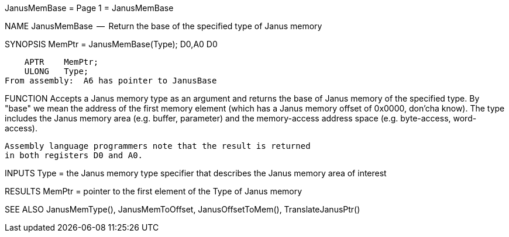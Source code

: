 JanusMemBase                      = Page 1 =                      JanusMemBase

NAME
    JanusMemBase  --  Return the base of the specified type of Janus memory


SYNOPSIS
    MemPtr = JanusMemBase(Type);
    D0,A0                 D0

        APTR    MemPtr;
        ULONG   Type;
    From assembly:  A6 has pointer to JanusBase


FUNCTION
    Accepts a Janus memory type as an argument and returns the base of
    Janus memory of the specified type.  By "base" we mean the address
    of the first memory element (which has a Janus memory offset of 0x0000,
    don'cha know).  The type includes the Janus memory area (e.g. buffer,
    parameter) and the memory-access address space (e.g. byte-access,
    word-access).

    Assembly language programmers note that the result is returned
    in both registers D0 and A0.


INPUTS
    Type = the Janus memory type specifier that describes the
        Janus memory area of interest


RESULTS
    MemPtr = pointer to the first element of the Type of Janus memory


SEE ALSO
    JanusMemType(), JanusMemToOffset, JanusOffsetToMem(),
    TranslateJanusPtr()
